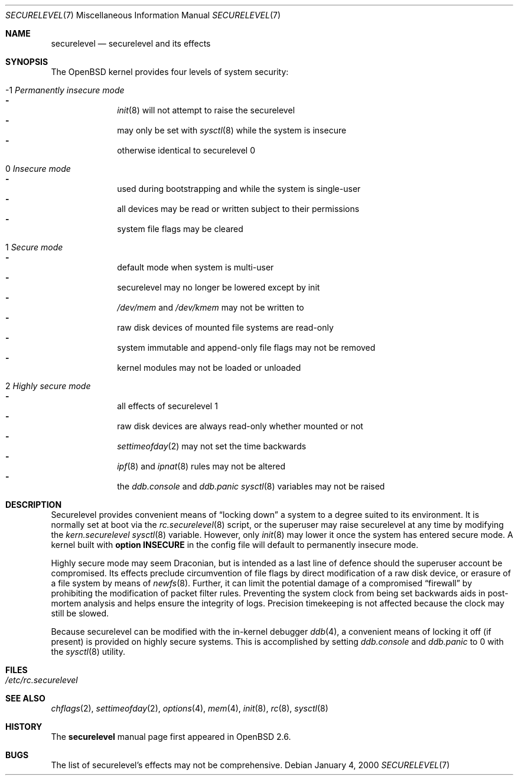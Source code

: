 .\"     $OpenBSD: src/share/man/man7/securelevel.7,v 1.8 2000/04/27 00:36:01 deraadt Exp $
.\"
.\" Copyright (c) 2000 Hugh Graham
.\"
.\" Redistribution and use in source and binary forms, with or without
.\" modification, are permitted provided that the following conditions
.\" are met:
.\" 1. Redistributions of source code must retain the above copyright
.\"    notice, this list of conditions and the following disclaimer.
.\" 2. Redistributions in binary form must reproduce the above copyright
.\"    notice, this list of conditions and the following disclaimer in the
.\"    documentation and/or other materials provided with the distribution.
.\"
.\" THIS SOFTWARE IS PROVIDED ``AS IS'' AND ANY EXPRESS OR IMPLIED
.\" WARRANTIES, INCLUDING, BUT NOT LIMITED TO, IMPLIED WARRANTIES OF
.\" MERCHANTABILITY AND FITNESS FOR A PARTICULAR PURPOSE ARE DISCLAIMED.
.\" IN NO EVENT SHALL THE AUTHOR OR CONTRIBUTORS BE LIABLE FOR ANY DIRECT,
.\" INDIRECT, INCIDENTAL, SPECIAL, EXEMPLARY, OR CONSEQUENTIAL DAMAGES
.\" (INCLUDING, BUT NOT LIMITED TO, PROCUREMENT OF SUBSTITUTE GOODS OR
.\" SERVICES; LOSS OF USE, DATA, OR PROFITS; OR BUSINESS INTERRUPTION)
.\" HOWEVER CAUSED AND ON ANY THEORY OF LIABILITY, WHETHER IN CONTRACT,
.\" STRICT LIABILITY, OR TORT (INCLUDING NEGLIGENCE OR OTHERWISE) ARISING
.\" IN ANY WAY OUT OF THE USE OF THIS SOFTWARE, EVEN IF ADVISED OF THE
.\" POSSIBILITY OF SUCH DAMAGE.
.\"
.Dd January 4, 2000
.Dt SECURELEVEL 7
.Os
.Sh NAME
.Nm securelevel
.Nd securelevel and its effects
.Sh SYNOPSIS
The
.Ox
kernel provides four levels of system security:
.Bl -tag -width flag
.It -1 Em Permanently insecure mode
.Bl -hyphen -compact
.It
.Xr init 8
will not attempt to raise the securelevel
.It
may only be set with
.Xr sysctl 8
while the system is insecure
.It
otherwise identical to securelevel 0
.El
.It \ 0 Em Insecure mode
.Bl -hyphen -compact
.It
used during bootstrapping and while the system is single-user
.It
all devices may be read or written subject to their permissions
.It
system file flags may be cleared
.El
.It \ 1 Em Secure mode
.Bl -hyphen -compact
.It
default mode when system is multi-user
.It
securelevel may no longer be lowered except by init
.It
.Pa /dev/mem
and
.Pa /dev/kmem
may not be written to
.It
raw disk devices of mounted file systems are read-only
.It
system immutable and append-only file flags may not be removed
.It
kernel modules may not be loaded or unloaded
.El
.It \ 2 Em Highly secure mode
.Bl -hyphen -compact
.It
all effects of securelevel 1
.It
raw disk devices are always read-only whether mounted or not
.It
.Xr settimeofday 2
may not set the time backwards
.It
.Xr ipf 8
and
.Xr ipnat 8
rules may not be altered
.It
the
.Va ddb.console
and
.Va ddb.panic
.Xr sysctl 8
variables may not be raised
.El
.El
.Sh DESCRIPTION
Securelevel provides convenient means of
.Dq locking down
a system to a degree suited to its environment.
It is normally set at boot via the
.Xr rc.securelevel 8
script, or the superuser may raise securelevel at any time by modifying the
.Va kern.securelevel
.Xr sysctl 8
variable.
However, only
.Xr init 8
may lower it once the system has entered secure mode.
A kernel built with
.Cm option INSECURE
in the config file will default to permanently insecure mode.
.Pp
Highly secure mode may seem Draconian, but is intended as a last line of
defence should the superuser account be compromised.
Its effects preclude
circumvention of file flags by direct modification of a raw disk device,
or erasure of a file system by means of
.Xr newfs 8 .
Further, it can limit the potential damage of a compromised
.Dq firewall
by prohibiting the modification of packet filter rules.
Preventing
the system clock from being set backwards aids in post-mortem analysis
and helps ensure the integrity of logs.
Precision timekeeping is not
affected because the clock may still be slowed.
.Pp
Because securelevel can be modified with the in-kernel debugger
.Xr ddb 4 ,
a convenient means of locking it off (if present) is provided
on highly secure systems.
This is accomplished by setting
.Va ddb.console
and
.Va ddb.panic
to 0 with the
.Xr sysctl 8
utility.
.Sh FILES
.Bl -tag -compact
.It Pa /etc/rc.securelevel
.El
.Sh SEE ALSO
.Xr chflags 2 ,
.Xr settimeofday 2 ,
.Xr options 4 ,
.Xr mem 4 ,
.Xr init 8 ,
.Xr rc 8 ,
.Xr sysctl 8
.Sh HISTORY
The
.Nm
manual page first appeared in
.Ox 2.6 .
.Sh BUGS
The list of securelevel's effects may not be comprehensive.
